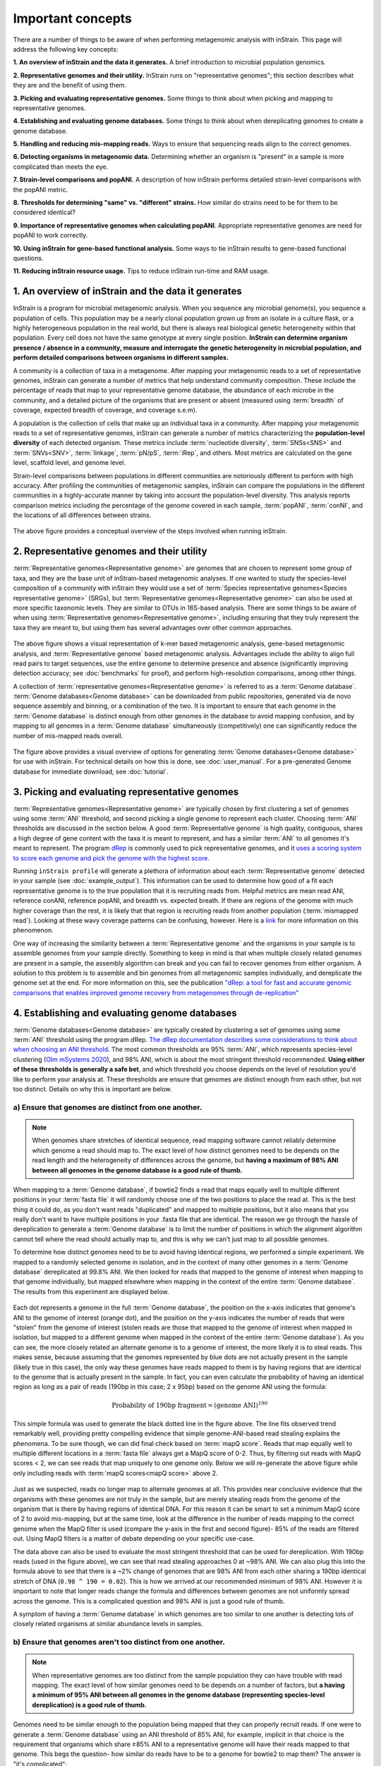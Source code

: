 Important concepts
==========================

There are a number of things to be aware of when performing metagenomic analysis with inStrain. This page will address the following key concepts:

**1. An overview of inStrain and the data it generates.** A brief introduction to microbial population genomics.

**2. Representative genomes and their utility.** InStrain runs on "representative genomes"; this section describes what they are and the benefit of using them.

**3. Picking and evaluating representative genomes.** Some things to think about when picking and mapping to representative genomes.

**4. Establishing and evaluating genome databases.** Some things to think about when dereplicating genomes to create a genome database.

**5. Handling and reducing mis-mapping reads.** Ways to ensure that sequencing reads align to the correct genomes.

**6. Detecting organisms in metagenomic data.** Determining whether an organism is "present" in a sample is more complicated than meets the eye.

**7. Strain-level comparisons and popANI.** A description of how inStrain performs detailed strain-level comparisons with the popANI metric.

**8. Thresholds for determining "same" vs. "different" strains.** How similar do strains need to be for them to be considered identical?

**9. Importance of representative genomes when calculating popANI**. Appropriate representative genomes are need for popANI to work correctly.

**10. Using inStrain for gene-based functional analysis.** Some ways to tie inStrain results to gene-based functional questions.

**11. Reducing inStrain resource usage.** Tips to reduce inStrain run-time and RAM usage.

1. An overview of inStrain and the data it generates
++++++++++++++++++++++++++++++++++++++++++++++++++++++

InStrain is a program for microbial metagenomic analysis. When you sequence any microbial genome(s), you sequence a population of cells. This population may be a nearly clonal population grown up from an isolate in a culture flask, or a highly heterogeneous population in the real world, but there is always real biological genetic heterogeneity within that population. Every cell does not have the same genotype at every single position. **InStrain can determine organism presence / absence in a community, measure and interrogate the genetic heterogeneity in microbial population, and perform detailed comparisons between organisms in different samples.**

A community is a collection of taxa in a metagenome. After mapping your metagenomic reads to a set of representative genomes, inStrain can generate a number of metrics that help understand community composition. These include the percentage of reads that map to your representative genome database, the abundance of each microbe in the community, and a detailed picture of the organisms that are present or absent (measured using :term:`breadth` of coverage, expected breadth of coverage, and coverage s.e.m).

A population is the collection of cells that make up an individual taxa in a community. After mapping your metagenomic reads to a set of representative genomes, inStrain can generate a number of metrics characterizing the **population-level diversity** of each detected organism. These metrics include :term:`nucleotide diversity`, :term:`SNSs<SNS>` and :term:`SNVs<SNV>`, :term:`linkage`, :term:`pN/pS`, :term:`iRep`, and others. Most metrics are calculated on the gene level, scaffold level, and genome level.

Strain-level comparisons between populations in different communities are notoriously different to perform with high accuracy. After profiling the communities of metagenomic samples, inStrain can compare the populations in the different communities in a highly-accurate manner by taking into account the population-level diversity. This analysis reports comparison metrics including the percentage of the genome covered in each sample, :term:`popANI`, :term:`conNI`, and the locations of all differences between strains.

.. figure:: images/OverviewFigure1_v1.4.png
  :width: 400px
  :align: center

The above figure provides a conceptual overview of the steps involved when running inStrain.

2. Representative genomes and their utility
+++++++++++++++++++++++++++++++++++++++++++++++++

:term:`Representative genomes<Representative genome>` are genomes that are chosen to represent some group of taxa, and they are the base unit of inStrain-based metagenomic analyses. If one wanted to study the species-level composition of a community with inStrain they would use a set of :term:`Species representative genomes<Species representative genome>` (SRGs), but :term:`Representative genomes<Representative genome>` can also be used at more specific taxonomic levels. They are similar to OTUs in 16S-based analysis. There are some things to be aware of when using :term:`Representative genomes<Representative genome>`, including ensuring that they truly represent the taxa they are meant to, but using them has several advantages over other common approaches.

.. figure:: images/OverviewFigure4_v7.png
  :width: 400px
  :align: center

The above figure shows a visual representation of k-mer based metagenomic analysis, gene-based metagenomic analysis, and :term:`Representative genome` based metagenomic analysis. Advantages include the ability to align full read pairs to target sequences, use the entire genome to determine presence and absence (significantly improving detection accuracy; see :doc:`benchmarks` for proof), and perform high-resolution comparisons, among other things.

A collection of :term:`representative genomes<Representative genome>` is referred to as a :term:`Genome database`. :term:`Genome databases<Genome database>` can be downloaded from public repositories, generated via de novo sequence assembly and binning, or a combination of the two. It is important to ensure that each genome in the :term:`Genome database` is distinct enough from other genomes in the database to avoid mapping confusion, and by mapping to all genomes in a :term:`Genome database` simultaneously (competitively) one can significantly reduce the number of mis-mapped reads overall.

.. figure:: images/OverviewFigure2_v1.1.png
  :width: 400px
  :align: center

The figure above provides a visual overview of options for generating :term:`Genome databases<Genome database>` for use with inStrain. For technical details on how this is done, see :doc:`user_manual`. For a pre-generated Genome database for immediate download, see :doc:`tutorial`.

3. Picking and evaluating representative genomes
++++++++++++++++++++++++++++++++++++++++++++++++++++++

:term:`Representative genomes<Representative genome>` are typically chosen by first clustering a set of genomes using some :term:`ANI` threshold, and second picking a single genome to represent each cluster. Choosing :term:`ANI` thresholds are discussed in the section below. A good :term:`Representative genome` is high quality, contiguous, shares a high degree of gene content with the taxa it is meant to represent, and has a similar :term:`ANI` to all genomes it's meant to represent. The program `dRep <https://drep.readthedocs.io/en/latest/>`_ is commonly used to pick representative genomes, and it `uses a scoring system to score each genome and pick the genome with the highest score. <https://drep.readthedocs.io/en/latest/choosing_parameters.html#choosing-representative-genomes>`_

Running ``inStrain profile`` will generate a plethora of information about each :term:`Representative genome` detected in your sample (see :doc:`example_output`). This information can be used to determine how good of a fit each representative genome is to the true population that it is recruiting reads from. Helpful metrics are mean read ANI, reference conANI, reference popANI, and breadth vs. expected breath. If there are regions of the genome with much higher coverage than the rest, it is likely that that region is recruiting reads from another population (:term:`mismapped read`). Looking at these wavy coverage patterns can be confusing, however. Here is a `link <http://merenlab.org/2016/12/14/coverage-variation/>`_ for more information on this phenomenon.

One way of increasing the similarity between a :term:`Representative genome` and the organisms in your sample is to assemble genomes from your sample directly. Something to keep in mind is that when multiple closely related genomes are present in a sample, the assembly algorithm can break and you can fail to recover genomes from either organism. A solution to this problem is to assemble and bin genomes from all metagenomic samples individually, and dereplicate the genome set at the end. For more information on this, see the publication `"dRep: a tool for fast and accurate genomic comparisons that enables improved genome recovery from metagenomes through de-replication" <https://www.nature.com/articles/ismej2017126>`_


4. Establishing and evaluating genome databases
++++++++++++++++++++++++++++++++++++++++++++++++++++++

:term:`Genome databases<Genome database>` are typically created by clustering a set of genomes using some :term:`ANI`  threshold using the program dRep. `The dRep documentation describes some considerations to think about when choosing an ANI threshold <https://drep.readthedocs.io/en/latest/choosing_parameters.html#choosing-an-appropriate-secondary-ani-threshold>`_. The most common thresholds are 95% :term:`ANI`, which represents species-level clustering (`Olm mSystems 2020 <https://msystems.asm.org/content/5/1/e00731-19>`_), and 98% ANI, which is about the most stringent threshold recommended. **Using either of these thresholds is generally a safe bet**, and which threshold you choose depends on the level of resolution you'd like to perform your analysis at. These thresholds are ensure that genomes are distinct enough from each other, but not too distinct. Details on why this is important are below.

a) Ensure that genomes are distinct from one another.
******************************************************

.. note::

  When genomes share stretches of identical sequence, read mapping software cannot reliably determine which genome a read should map to. The exact level of how distinct genomes need to be depends on the read length and the heterogeneity of differences across the genome, but **having a maximum of 98% ANI between all genomes in the genome database is a good rule of thumb.**

When mapping to a :term:`Genome database`, if bowtie2 finds a read that maps equally well to multiple different positions in your :term:`fasta file` it will randomly choose one of the two positions to place the read at. This is the best thing it could do, as you don't want reads "duplicated" and mapped to multiple positions, but it also means that you really don't want to have multiple positions in your .fasta file that are identical. The reason we go through the hassle of dereplication to generate a :term:`Genome database` is to limit the number of positions in which the alignment algorithm cannot tell where the read should actually map to, and this is why we can't just map to all possible genomes.

To determine how distinct genomes need to be to avoid having identical regions, we performed a simple experiment. We mapped to a randomly selected genome in isolation, and in the context of many other genomes in a :term:`Genome database` dereplicated at 99.8% ANI. We then looked for reads that mapped to the genome of interest when mapping to that genome individually, but mapped elsewhere when mapping in the context of the entire :term:`Genome database`. The results from this experiment are displayed below.


.. figure:: images/RefFig2.png
  :width: 400px
  :align: center

Each dot represents a genome in the full :term:`Genome database`, the position on the x-axis indicates that genome's ANI to the genome of interest (orange dot), and the position on the y-axis indicates the number of reads that were "stolen" from the genome of interest (stolen reads are those that mapped to the genome of interest when mapped in isolation, but mapped to a different genome when mapped in the context of the entire :term:`Genome database`). As you can see, the more closely related an alternate genome is to a genome of interest, the more likely it is to steal reads. This makes sense, because assuming that the genomes represented by blue dots are not actually present in the sample (likely true in this case), the only way these genomes have reads mapped to them is by having regions that are identical to the genome that is actually present in the sample. In fact, you can even calculate the probability of having an identical region as long as a pair of reads (190bp in this case; 2 x 95bp) based on the genome ANI using the formula:

.. math::

  \textrm{Probability of 190bp fragment} = (\textrm{genome ANI}) ^ {190}

This simple formula was used to generate the black dotted line in the figure above. The line fits observed trend remarkably well, providing pretty compelling evidence that simple genome-ANI-based read stealing explains the phenomena. To be sure though, we can did final check based on :term:`mapQ score`. Reads that map equally well to multiple different locations in a :term:`fasta file` always get a MapQ score of 0-2. Thus, by filtering out reads with MapQ scores < 2, we can see reads that map uniquely to one genome only. Below we will re-generate the above figure while only including reads with :term:`mapQ scores<mapQ score>` above 2.

.. figure:: images/RefFig3.png
  :width: 400px
  :align: center

Just as we suspected, reads no longer map to alternate genomes at all. This provides near conclusive evidence that the organisms with these genomes are not truly in the sample, but are merely stealing reads from the genome of the organism that is there by having regions of identical DNA. For this reason it can be smart to set a minimum MapQ score of 2 to avoid mis-mapping, but at the same time, look at the difference in the number of reads mapping to the correct genome when the MapQ filter is used (compare the y-axis in the first and second figure)- 85% of the reads are filtered out. Using MapQ filters is a matter of debate depending on your specific use-case.

The data above can also be used to evaluate the most stringent threshold that can be used for dereplication. With 190bp reads (used in the figure above), we can see that read stealing approaches 0 at ~98% ANI. We can also plug this into the formula above to see that there is a ~2% change of genomes that are 98% ANI from each other sharing a 190bp identical stretch of DNA (``0.98 ^ 190 = 0.02``). This is how we arrived at our recommended minimum of 98% ANI. However it is important to note that longer reads change the formula and differences between genomes are not uniformly spread across the genome. This is a complicated question and 98% ANI is just a good rule of thumb.

A symptom of having a :term:`Genome database` in which genomes are too similar to one another is detecting lots of closely related organisms at similar abundance levels in samples.

b) Ensure that genomes aren't too distinct from one another.
*************************************************************

.. note::

  When representative genomes are too distinct from the sample population they can have trouble with read mapping. The exact level of how similar genomes need to be depends on a number of factors, but **a having a minimum of 95% ANI between all genomes in the genome database (representing species-level dereplication) is a good rule of thumb.**

Genomes need to be similar enough to the population being mapped that they can properly recruit reads. If one were to generate a :term:`Genome database` using an ANI threshold of 85% ANI, for example, implicit in that choice is the requirement that organisms which share ≥85% ANI to a representative genome will have their reads mapped to that genome. This begs the question- how similar do reads have to be to a genome for bowtie2 to map them? The answer is "it's complicated":

.. figure:: images/Fig5.png
  :width: 400px
  :align: center

In the above example we generated synthetic reads that have a mean of 90% ANI to the reference genome. We then mapped these reads back to the reference genome and measured the ANI of mapped reads. Critically, the density of read ANI is not centered around 90% ANI, as it would be if all reads mapped equally well. The peak is instead centered at ~91% ANI, with a longer tail going left than right. This means that reads which have <92% ANI to the reference genome sometimes don't map at all. Sometimes they do map, however, as we see some read pairs mapping that have ~88% ANI. The reason for this pattern is because **bowtie2 doesn't have a stringent ANI cutoff, it just maps whatever read-pairs it can**. Where the SNPs are along the read, whether they're in the seed sequence that bowtie2 uses, and other random things probably determine whether a low-ANI read pair maps or not. Thus, while bowtie2 can map reads that are up to 86% ANI with the reference genome, 92% seems to be a reasonable minimum based on this graph.

However, this does not mean that a representative genome that has 92% ANI to an organism of interest will properly recruit all it's reads. ANI is calculated as a genome-wide average, and some regions will have more mutations than others. This is why the figure above has a wide distribution. Further, genomes that share 92% ANI have diverged from each other for a very long time, and likely have undergone changes in gene content as well. Recent studies have shown that organisms of the same species usually share >= 95% ANI, and that organisms of the same species share much more gene content than organisms from different species (`Olm mSystems 2020 <https://msystems.asm.org/content/5/1/e00731-19>`_). In sections below we also show that a buffer of ~3% ANI is needed to account for genomic difference heterogeneity, meaning that genomes dereplciated at 95% should be able to recruit reads at 92% ANI (the minimum for bowtie2). **Thus for a number of reasons 95% ANI is a good minimum ANI threshold for establishing genome databases.**

A symptom of having a :term:`Genome database` in which genomes are too distinct from one another is genomes having low mean read ANI and :term:`breadth`, and having an overall low percentage of reads mapping.

c) Ensure that all microbes in a sample have an appropriate representative genome.
***********************************************************************************

Populations with appropriate representative genomes will be most accurately profiled, and populations that do not have a representative genome in the genome database will be invisible. **Using a combination of de novo assembly and integration with public databases can result in genome databases that are both accurate and comprehensive.** Instructions for how to do this are available in the :doc:`tutorial` and :doc:`user_manual`. A great way to determine how complete your :term:`Genome database` is is to calculate the percentage of reads that map to genomes in your database. The higher this percentage, the better (expect ~20-40% for soil, 60-80% for human microbiome, and 90%+ for simple, well defined communities).

5. Handling and reducing mis-mapping reads
+++++++++++++++++++++++++++++++++++++++++++

As discussed above, a major aspect of using and establishing :term:`Genome databases<Genome database>` with inStrain is reducing the number of reads that map to the wrong genome. When metagenomic sequencing is performed on a community, reads are generated from each population in that community. The goal of read mapping is to assign each read to the genome representing the population from which the read originated. When a read maps to a genome that does not represent the population from which the read originated, it is a mis-mapped read. Read mis-mapping can happen when a read maps equally well to multiple genomes (and is then randomly assigned to one or the other) or when a read from a distantly-related population maps to an inappropriate genome. Read mis-mapping can be reduced using a number of different techniques as discussed below.

**Reducing read mis-mapping with competitive mapping**

Competitive mapping is when reads are mapped to multiple genomes simultaneously. When we establish and map to a :term:`Genome database` we are performing competitive mapping. When bowtie2 maps reads, by default, it only maps reads to a single location. That means that if a read maps at 98% ANI to one genome, and 99% ANI to another genome, it will place the read at the position with 99% ANI. If the read only maps to one scaffold at 98% ANI, however, bowtie2 will place the read there. Thus, by including more reference genome sequences when performing the mapping, reads will end up mapping more accurately overall. Ensuring that you have the most comprehensive genome set possible is a great way to reduce read mis-mapping via competitive mapping.

**Reducing read mis-mapping by adjusting min_read_ani**

InStrain calculates the ANI between all read-pairs and the genomes they map to. The inStrain profile parameter ``-l`` / ``--min_read_ani`` dictates the minimum ANI a read pair can have; all pairs below this threshold are discarded. Adjusting this parameter can ensure that distantly related reads don't map, but setting this parameter to be too stringent will reduce the ability of a genome to recruit reads with genuine variation.

.. figure:: images/Fig4.png
  :width: 400px
  :align: center

For the figure above synthetic read pairs were generated to be 98% ANI to a random E. coli genome, reads were mapped back to that genome, and the distribution of ANI values of mapped reads was plotted. Most read pairs have 98%, as expected, but there is a wide distribution of read ANI values. This is because differences between reads and genomes are not evenly spread along the genome, a fact that is even more true when you consider that real genomes likely have even more heterogeneity in where SNPs occur than this synthetic example. You really don't want reads to fail to map to heterogeneous areas of the genome, because those areas with more SNPs are potentially the most interesting. Based on the figure above and some other confusing tests that aren't included in this documentation, it seems that **the minimum read pair ANI should be 2-3% lower than the actual difference between the reads and the genome to account for genomic heterogeneity.** Thus a ``--min_read_ani`` of 92% should be used when reads are expected to map to genomes that are 95% ANI away, for example when using :term:`Species representative genomes<Species representative genome>`.

.. warning::
  The inStrain default is 95% minimum read pair ANI, which is ideal in the case that you've assembled your reference genome from the sample itself. If you plan on using inStrain to map reads to a :term:`Genome database` of :term:`Species representative genome`s, you should lower the minimum read-pair ANI to ~92% (note that using the ``--database_mode`` flag automatically adjusts ``--min_read_ani`` to 0.92)

**Reducing read mis-mapping by adjusting MapQ**

:term:`mapQ score`s are numbers that describe how well a read maps to a genome. InStrain is able to set a minimum read-pair mapQ score using the parameter ``--min_mapq``. MapQ scores in general are confusing, without consistent rules on how they're calculated using different mapping programs, but the values 0-2 have special meaning. **If a read maps equally well to multiple positions it is given a mapQ score of 1 or 2.** Thus by setting ``--min_mapq`` to 2, you can remove all reads that map equally well to multiple positions (:term:`multi-mapped read`). Remember that with competitive mapping a read that maps equally well to multiple positions will be randomly assigned to one, giving that read a ≥50% chance of being mis-mapped.

Whether or not you should set ``--min_mapq`` to 2 is a difficult decision. On one hand these reads have a high probability of being mis-mapped, which is not ideal, but on the other hand doing this mapQ filtering can result in filtering out lots of reads (see figures in the above section "Establishing and evaluating genome databases"). One way of thinking about this is by imagining two genomes A and B that are very distinct from one another but share an identical transposon. If the population represented by genome A and not genome B is present in a sample, without mapQ filtering you'll see genome A having a :term:`breadth` of 100% and genome B having a :term:`breadth` of ~1%. If genome A is at 100X coverage you'll see the coverage across most of the genome at 100x, and at the transposon it will be at 50x. Genome B will have 0x coverage across most of the genome, and the transposon will be at 50x coverage. The benefit of this scenario is that we are still able detect that genome A has the transposon; the downside is that it that genome B is erroneously detected has having a transposon present in the sample (however when using recommended threshold of 50% :term:`breadth` to determine detection genome B will still correctly be identified as not being present in the sample). Performing mapQ filtering on the above situation will result in genome A having a breadth of 99%, 0x coverage at the transposon, and no reads mapping to genome B. The benefit of this scenario is that we properly detect that no reads are mapping to genome B; the downside is that we incorrectly think that genome A does not have a transposon in this sample.

.. note::

  In conclusion, filtering reads by :term:`mapQ score` is not ideal for a number of reasons. It is best to instead reduce the number of multi-mapped reads using the advice in the sections above to make it so ``--min_mapq`` filtering isn't necessary.


6. Detecting organisms in metagenomic data.
+++++++++++++++++++++++++++++++++++++++++++++++++

.. note::

  Mis-mapping can fool abundance-based presence/absence thresholds. We recommend using a 50% :term:`breadth` threshold to determine presence/absence instead.

A critical first step in metagenomic analysis is determining which :term:`Representative genomes<Representative genome>` are "present" or "absent" (and therefore the microbial populations they represent as well). This is actually more complex than meets the eye, mostly due to :term:`multi-mapped reads<multi-mapped read>` and :term:`mismapped reads<mismapped read>`. Details on these phenomena are discussed above, but the upshot is that **just because a genome has reads mapping to it does not mean that that genome is actually present in a sample.**

Many studies determine presence/absence based on metrics like :term:`coverage` or relative abundance. This isn't great though, since there can easily be substantial numbers of mis-mapped reads. There are countless examples of a genome being detected at 100x :term:`coverage` and 2% :term:`relative abundance`, but when looking at the mapping it is discovered that all reads are mapped to a single prophage on the genome. The problem with these metrics is that they are genome-wide averages, so they cannot account for cases where substantial numbers of reads are map to a small region of the genome. Most would agree that detecting solely a prophage or transposon on a genome should not count as that genome being "present", so we need metrics beyond :term:`coverage` and 2% :term:`relative abundance` to determine presence / absence. See :doc:`benchmarks` for more real-world examples of this phenomena.

A great metric for determining presence/absence is :term:`breadth`, the percentage of a genome that's covered by at least one read. Using :term:`breadth` to determine presence/absence allows the user to account for the problems above. Deciding on an appropriate breadth threshold requires the user to answer the question "How much of the genome do I need to have detected in a sample before I am confident that it's actually present"? The answer to this question depends on the particular study details and questions, but we can use data to help us decide on a rational breadth cutoff.

.. figure:: images/SpeciesDeliniation_Figure1_v6.3.png
  :width: 400px
  :align: center

The figure above shows the expected genome overlap between genomes of various ANI values from different environments (adapted from `"Consistent metagenome-derived metrics verify and define bacterial species boundaries" <https://www.biorxiv.org/content/early/2019/05/24/647511.full.pdf>`_). As you can see, genomes from that share >95% ANI tend to share ~75% of their genome content. Therefore, using a breadth detection cutoff of somewhere around 50-75% seems to be reasonable when using :term:`Species representative genome` s. **In my experience using a 50% breadth cutoff does a great job of ensuring that genomes are actually present when you say they are, and leads to very few false positives.** It's exceedingly rare for mis-mapping to lead to >50% genome breadth. See :doc:`benchmarks` for real-world examples of the 50% breadth threshold in action.

A caveat of using a breadth threshold is that it requires thousands of reads to map to a genome for it to be considered present. This makes it less ideal for samples with low sequencing depth. To determine the :term:`coverage` needed to detect a genome at some :term:`breadth`, we performed an experiment based on synthetic E. coli  and C. albicans reads). By generating reads, subsetting them to a number of different total read numbers, and mapping them back to the genome, we generated the following figure

.. figure:: images/FigBreadth.png
  :width: 400px
  :align: center

This figure allows us to visually see the relationship between coverage and breadth **when reads are mapped randomly across the genome**. To achieve a 50% breadth an organism needs to have just under 1x coverage. At over 6x coverage, all organisms should have ~100% breadth. This data also allowed us to fit a curve to calculate the following formula:

.. math::

    breadth = 1 - e ^{-0.883  *  coverage}

Applying this formula allows inStrain to calculate and report :term:`expected breadth` for a given coverage value. **Effective use of expected breadth can allow users to lower their breadth thresholds and still have confidence in determining presence/absence**. Imagine that you detect an organism at 10x coverage and 85% breadth. The :term:`expected breadth` at 10x coverage is 100%, but you only have 85% breadth. This means that 15% of your genome is likely not in the reads set, and that your representative genome has genome content that is 15% different from the organism in your sample. Now imagine that you detect an organism at 3x coverage with 85% breadth. The :term:`expected breadth` and actual breadth are approximately the same now, meaning that reads and randomly aligning to all parts of the genome and you likely have a very dialed in representative genome. Now imagine you detect organism A with 10% breadth and 0.1x coverage, and organism B with 10% breadth and 10x coverage. Both organisms have the same breadth, but organism A is much more likely to be actually present in your sample. That's because while few reads overall are mapping, they're mapping all across the genome in a random way (you know this because breadth is about equal to expected breadth), which is indicative of a true low abundance population. Organism B, however, should be abundant enough for reads to map all over the genome (expected breadth is 100%), but reads are only mapping to 10% of it. This indicates that no matter how deeply you sequence you will not see the rest of organism B's genome, and the 10% of it that you are seeing is likely due to mis-mapping.

.. note::

  Theoretical models have determined breadth to be: 1 - exp(-coverage) `(Lander and Waterman (1988)) <https://doi.org/10.1016/0888-7543(88)90007-9>`_, slightly different from the empirical derivation presented here and used in inStrain. More information on this subject can be found `at this technical note from Illumina <https://www.illumina.com/documents/products/technotes/technote_coverage_calculation.pdf>`_.


7. Strain-level comparisons and popANI.
+++++++++++++++++++++++++++++++++++++++++++++++++

InStrain is able to perform detailed, accurate, microdiversity-aware strain-level comparisons between organisms detected in multiple metagenomic samples. The is done using the command ``inStrain compare`` on multiple samples that have been profiled using the command ``inStrain profile``, and technical details on how this is done is available in the :doc:`user_manual`.

To understand why "microdiversity-aware" genomic comparisons are important, consider the fact that all natural microbial populations have some level of genomic heterogeneity present within them.

.. figure:: images/ISC_v1.1.png
  :width: 400px
  :align: center

The image above incorporates data from `Zhao et. al. 2019 <https://doi.org/10.1016/j.chom.2019.03.007>`_ and `Zanini et. al. 2015 <https://doi.org/10.7554/eLife.11282>`_ (left and middle phylogenetic trees). In each case different colors represent different individuals, and each leaf represents an individual isolate. You can see from these data that although each individual has a distinct microbial population, there is substantial diversity within each individual as well (referred to as intraspecific genetic variation (within species), intrapatient genetic variation (within patient), or :term:`microdiversity`). Knowledge of this fact leads to the question- **how does one accurately compare populations that have intraspecific genetic variation?** Some common approaches include comparing the "average" genome in each sample (the consensus genome) or comparing a number of individual isolates. See :doc:`benchmarks` for some data on how well these approaches hold up.

.. figure:: images/ISC_v2.1.png
  :width: 400px
  :align: center

InStrain performs microdiversity-aware comparisons using the metric :term:`popANI`, depicted above, which is also reported alongside the more common consensus-based ANI metric :term:`conANI`. The calculation of :term:`popANI` and :term:`conANI` is not complicated once you understand it (really), but describing can be tricky, and the simplest way of describing it is with examples like those displayed above.

While not depicted in the above figure, the first step of calculating :term:`conANI` and :term:`popANI` is identifying all positions along the genome in which both samples have ≥5x coverage. This number is reported as the ``compared_bases_count``, and it describes the number of base-pairs (bp) that are able to be compared. Next, inStrain goes through each one of these comparable base-pairs and determines if there is a conANI substitution at that position and/or if there is a popANI substitution at that position. The left half of the above figure describes the conditions that will lead to popANI and conANI substitutions. If both samples have the same major allele (e.g. the most common base at that position is the same in both samples), no substitutions will be called. If samples have different major alleles (e.g. the most common base in sample 1 is A, and the most common base in sample 2 is C), a conANI substitution will be called. If there are **no alleles that are shared between the two samples**, major or minor, a popANI substitution will be called. The calculations that determine whether or not a base is considered "present" as a minor allele in a sample (vs. it just being a sequencing error) are discussed in the :doc:`user_manual`.

On the right side of the above figure we see several examples of this in action. In the top row there are no alleles that are the same in both samples, therefore the site will count as both a conANI SNP and a popANI SNP. In the second row the consensus allele is different in both samples (its G in the sample on the left and T in the sample on the right), so a conANI SNP will be called. However the samples DO share an allele (T is present in both samples), so this will NOT be considered a popANI substitution. In the third row both samples have the same consensus allele and share alleles, so no substitutions are called. In the last row the samples have different consensus alleles (G on the left and T on the right), so a conANI substitution will be called, but there is allele overlap between the samples (both samples have G and T) so a popANI substitution will NOT be called.

Once we have the ``compared_bases_count``, number of conANI SNPs, and number of popANI SNPs, calculation of :term:`conANI` and :term:`popANI` is trivial.

.. math::

  popANI =  ({compared bases count} - {popANI snps}) / {compared bases count}

  conANI =  ({compared bases count} - {conANI snps}) / {compared bases count}

.. note::

  Notice that ``compared_bases_count`` is integral to conANI and popANI calculations. It essentially determines the "denominator" in the calculations, as it let's you know how bases were compared in the calculation. Attempting to calculate :term:`conANI` and :term:`popANI` using SNP-calling data from other programs will likely leave out this critical information. Remember- ``compared_bases_count`` is a measure of how many bases have at least 5x coverage in BOTH samples. Consideration of ``compared_bases_count`` is critical to ensure that :term:`popANI` isn't high simply because one or both sample's doesn't have high enough coverage to detect SNPs

8. Thresholds for determining "same" vs. "different" strains.
++++++++++++++++++++++++++++++++++++++++++++++++++++++++++++++++

.. figure:: images/ISC_v3.1.png
  :width: 400px
  :align: center

Once inStrain performs it's strain-level comparisons, one must decide on some threshold to define microbes as being the "same" or "different" strains. The figure above illustrates some common ANI values used for defining various relationships between microbes (top left), some previously reported rates of in situ microbial evolution (bottom left), and estimates of divergence times for various :term:`ANI` thresholds (top left). On the right is an analogy using canine taxonomy.

The figure above illustrates how loose :term:`ANI` thresholds can be used to define relatively broad groups of organisms, for example the genus Canis or the species *Canis Familiaris*. Sub-species taxonomic levels, referred to as strains in the microbe world and breeds in the dog world, describe groups of organisms within particular species. Strain definitions in the microbial world are not consistent, but some example strain ANI thresholds are shown. **There is still generally some variation within strains, however.** This is exemplified by the fact that while dogs of the same breed are similar to one another, they're not **identical** to one another. Similarly, microbes of the same strain based on a 99% ANI definition can have diverged for roughly 44,000 years (based on the in situ mutation rate in bold in the bottom left). Clearly microbes that have diverged for tens of thousands of years are not **identical** to one another. **Thus if we want to know whether samples are linked by a recent microbial transmission event, we need an extremely stringent definition of "same" that is beyond the typical strain level**. Note that the dogs in the bottom right are `clones that truly do represent identical dogs. <https://www.nytimes.com/2018/03/02/style/barbra-streisand-cloned-her-dog.html>`_.

To identify microbes that are linked by a recent transmission event we want the most stringent ANI threshold possible. 99.9999% :term:`ANI`, for example, represents less than 10 years of divergence time and could be a useful metric. Metagenomic sequencing is messy, however, and when working with this level of stringency we need to think about our limit of detection. The :doc:`benchmarks` section contains data on the limit of detection for inStrain using defined microbial communities (see section "Benchmark with true microbial communities") **The conclusion is that 99.999% popANI is a good, highly stringent definition for identical strains that is within the limit of detection for metagenomic analysis.**. In addition to :term:`popANI`, one must also consider the fraction of the genome that was at sufficient coverage in both samples being compared. This value (reported as ``percent_genome_compared``) is more of a judgement call, but we recommend requiring a minimum of 25% or 50% ``percent_genome_compared`` in addition to the :term:`popANI` threshold.

.. note::

  In conclusion, organisms in different samples that are linked by a recent transmission event should have ≥99.999% popANI and ≥50% ``percent_genome_compared``

9. Importance of representative genomes when calculating popANI
++++++++++++++++++++++++++++++++++++++++++++++++++++++++++++++++

InStrain strain-level comparisons are based on mappings to :term:`representative genomes<Representative genome>`. In order for this to work well, however **reads with variation must be able to map to the representative genomes within the ``--min_read_ani`` threshold.** Note that ``inStrain compare`` will use the ``--min_read_ani`` selected during the ``inStrain profile`` commands by default.

Below are a series of plots generated from synthetic data demonstrating this fact. In these plots a reference genome was downloaded from NCBI, mutated to a series of known ANI values, synthetic reads were generated from each of these mutated genomes, and synthetic reads were then mapped back to the original genome.

.. figure:: images/RC_Fig1.png
  :width: 400px
  :align: center

In the above plot the ``--min_read_ani`` is set to 95%. As you can see, when the true ANI value between the genomes is below 98%, popANI values reported by inStrain are not accurate. The reason that this happens is because reads with genuine variation are being filtered out by inStrain, leaving only the reads without variation, which artificially increases the reported :term:`popANI` values. **In sections above we demonstrated that ``--min_read_ani`` should be ~3% looser than the population you'd like to recruit reads from; the same rule applies here.** If you'd like to compare organisms that have a popANI of 95%, your ``--min_read_ani`` needs to be 92%. Here we have a ``--min_read_ani`` of 95%, so we can detect accurate :term:`popANI` values of 98% or above (as shown in the above figure). This phenomena is explored further in the following way.

.. figure:: images/RC_Fig2.png
  :width: 400px
  :align: center

The above figure displays the ``percent_genome_compared`` for each of the comparisons in the first figure in this section. As expected, when comparing genomes of low ANI values with a read-pair ANI threshold of 95%, only a small amount of the genome is actually being compared. This genome fraction represents the spaces of the genome that happen to be the most similar, and thus the inStrain calculated ANI value is overestimated. **The conclusion here is that in order to get an accurate ANI value, you need to set your ``--min_read_ani`` at least 3% below the ANI value that you wish to detect.**

10. Using inStrain for gene-based functional analysis
++++++++++++++++++++++++++++++++++++++++++++++++++++++

.. figure:: images/OverviewFigure4_v7.png
  :width: 400px
  :align: center

The above figure shows a visual representation of k-mer based metagenomic analysis, gene-based metagenomic analysis, and :term:`Representative genome` based metagenomic analysis. As you can see, among the advantages of genome-based metagenomic analysis is the ability to perform context-aware functional profiling.

InStrain does not have the ability to annotate genes. However, inStrain does have the ability to deeply profile all genes in a sample, including analysis of coverage, coverage variation, gene :term:`pN/pS`, nucleotide diversity, individual :term:`SNVs<SNV>`, etc. This gene-level information can then be combined with gene annotations to perform robust functional analysis. Any database can be used for this type of analysis, including `pFam <http://pfam.xfam.org/>`_ for protein domain annotations, `ABRicate <https://github.com/tseemann/abricate>`_ for antibiotic resistance gene annotation, `UniRef100 <https://www.uniprot.org/help/uniref>`_ for general protein annotation, and `dbCAN <http://bcb.unl.edu/dbCAN/>`_ for CAZyme annotation.

For examples of inStrain-based functional annotation in action, see `Table 1 and Figure 6 of the inStrain publication <https://www.biorxiv.org/content/10.1101/2020.01.22.915579v1>`_ and `this GitHub repo focused on COVID-19 population genomics analysis <https://github.com/MrOlm/covid19_population_genomics>`_

11. Reducing inStrain resource usage
+++++++++++++++++++++++++++++++++++++++++++++++++

.. note::

  When mapping to a :term:`Genome database` with more than a handful of genomes make sure to use the flag ``--database_mode``

The two computational resources to consider when running inStrain are the number of processes given (``-p``) and the amount of RAM on the computer (usually not adjustable unless using cloud-based computing).

Using inStrain v1.3.3, running inStrain on a .bam file of moderate size (1 Gbp of less) will generally take less than an hour with 6 cores, and use about 8Gb of RAM. InStrain is designed to handle large .bam files as well. Running a huge .bam file (30 Gbp) with 32 cores, for example, will take ~2 hours and use about 128Gb of RAM. The more processes you give inStrain the longer it will run, but also the more RAM it will use.

In the log folder InStrain provides a lot of information on where it's spending it's time and where it's using it's RAM.

To reduce RAM usage, you can try the following things:

* Use the ``--skip_mm`` flag. This won't profile things on the :term:`mm` level, and will treat every read pair as perfectly mapped. This is perfectly fine for most applications

* Make sure and use the ``--database_mode`` flag when mapping to :term:`genome databases<Genome database>`. This will do a couple of things to try and reduce RAM usage

* Use less processes (``-p``). Using more processes will make inStrain run faster, but it will also use more RAM while doing so